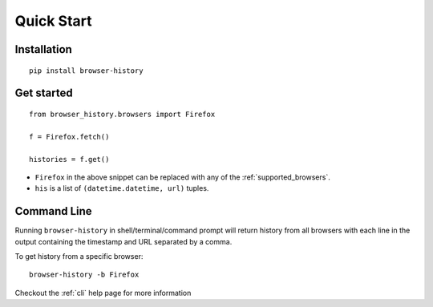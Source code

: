 .. _quick_start:

Quick Start
===========

Installation
------------

::

    pip install browser-history

Get started
-----------

::

    from browser_history.browsers import Firefox

    f = Firefox.fetch()

    histories = f.get()

- ``Firefox`` in the above snippet can be replaced with any of the :ref:`supported_browsers`.
- ``his`` is a list of ``(datetime.datetime, url)`` tuples.

Command Line
------------

Running ``browser-history`` in shell/terminal/command prompt will return history from all
browsers with each line in the output containing the timestamp and URL separated by a comma.

To get history from a specific browser::

    browser-history -b Firefox

Checkout the :ref:`cli` help page for more information
